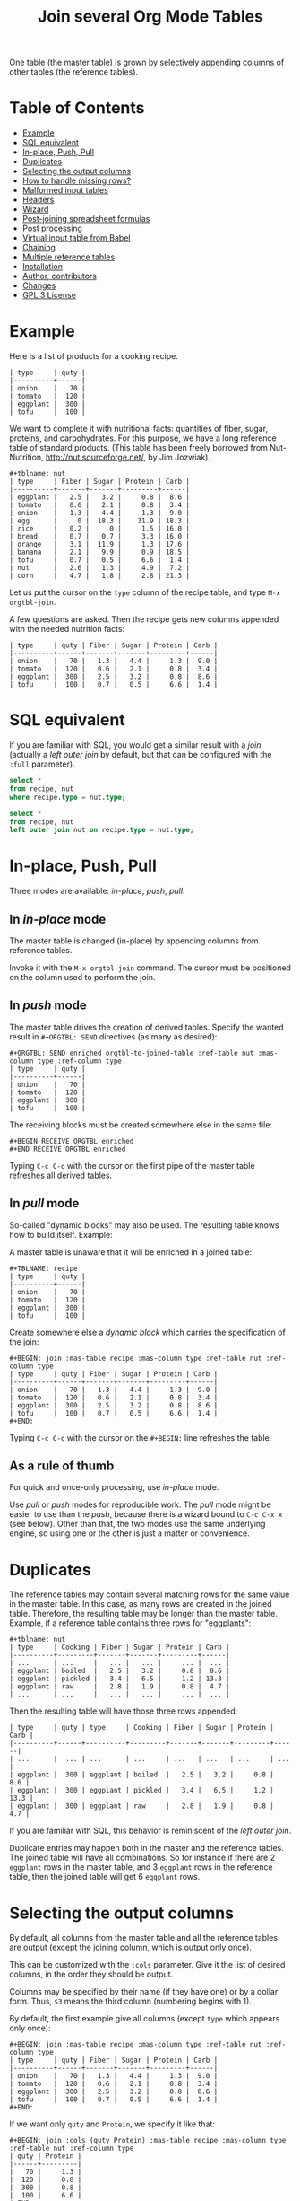 # -*- mode: org; -*-
#+TITLE: Join several Org Mode Tables
#+OPTIONS: ^:{} author:Thierry Banel toc:nil

One table (the master table) is grown by selectively appending columns of
other tables (the reference tables).

* Table of Contents
:PROPERTIES:
:TOC:      :include siblings :depth 1 :force () :ignore (this) :local (nothing)
:CUSTOM_ID: table-of-contents
:END:

:CONTENTS:
- [[#example][Example]]
- [[#sql-equivalent][SQL equivalent]]
- [[#in-place-push-pull][In-place, Push, Pull]]
- [[#duplicates][Duplicates]]
- [[#selecting-the-output-columns][Selecting the output columns]]
- [[#how-to-handle-missing-rows][How to handle missing rows?]]
- [[#malformed-input-tables][Malformed input tables]]
- [[#headers][Headers]]
- [[#wizard][Wizard]]
- [[#post-joining-spreadsheet-formulas][Post-joining spreadsheet formulas]]
- [[#post-processing][Post processing]]
- [[#virtual-input-table-from-babel][Virtual input table from Babel]]
- [[#chaining][Chaining]]
- [[#multiple-reference-tables][Multiple reference tables]]
- [[#installation][Installation]]
- [[#author-contributors][Author, contributors]]
- [[#changes][Changes]]
- [[#gpl-3-license][GPL 3 License]]
:END:

* Example
:PROPERTIES:
:CUSTOM_ID: example
:END:

Here is a list of products for a cooking recipe.

#+BEGIN_EXAMPLE
| type     | quty |
|----------+------|
| onion    |   70 |
| tomato   |  120 |
| eggplant |  300 |
| tofu     |  100 |
#+END_EXAMPLE

We want to complete it with nutritional facts: quantities of fiber,
sugar, proteins, and carbohydrates.  For this purpose, we have a long
reference table of standard products.  (This table has been freely
borrowed from Nut-Nutrition, http://nut.sourceforge.net/, by Jim
Jozwiak).

#+BEGIN_EXAMPLE
#+tblname: nut
| type     | Fiber | Sugar | Protein | Carb |
|----------+-------+-------+---------+------|
| eggplant |   2.5 |   3.2 |     0.8 |  8.6 |
| tomato   |   0.6 |   2.1 |     0.8 |  3.4 |
| onion    |   1.3 |   4.4 |     1.3 |  9.0 |
| egg      |     0 |  18.3 |    31.9 | 18.3 |
| rice     |   0.2 |     0 |     1.5 | 16.0 |
| bread    |   0.7 |   0.7 |     3.3 | 16.0 |
| orange   |   3.1 |  11.9 |     1.3 | 17.6 |
| banana   |   2.1 |   9.9 |     0.9 | 18.5 |
| tofu     |   0.7 |   0.5 |     6.6 |  1.4 |
| nut      |   2.6 |   1.3 |     4.9 |  7.2 |
| corn     |   4.7 |   1.8 |     2.8 | 21.3 |
#+END_EXAMPLE

Let us put the cursor on the =type= column of the recipe table, and
type =M-x orgtbl-join=.

A few questions are asked.  Then the recipe gets new columns appended with
the needed nutrition facts:

#+BEGIN_EXAMPLE
| type     | quty | Fiber | Sugar | Protein | Carb |
|----------+------+-------+-------+---------+------|
| onion    |   70 |   1.3 |   4.4 |     1.3 |  9.0 |
| tomato   |  120 |   0.6 |   2.1 |     0.8 |  3.4 |
| eggplant |  300 |   2.5 |   3.2 |     0.8 |  8.6 |
| tofu     |  100 |   0.7 |   0.5 |     6.6 |  1.4 |
#+END_EXAMPLE

* SQL equivalent
:PROPERTIES:
:CUSTOM_ID: sql-equivalent
:END:

If you are familiar with SQL, you would get a similar result with a
/join/ (actually a /left outer join/ by default, but that can be
configured with the =:full= parameter).

#+begin_src sql
  select *
  from recipe, nut
  where recipe.type = nut.type;
#+end_src

#+begin_src sql
  select *
  from recipe, nut
  left outer join nut on recipe.type = nut.type;
#+end_src

* In-place, Push, Pull
:PROPERTIES:
:CUSTOM_ID: in-place-push-pull
:END:

Three modes are available: /in-place/, /push/, /pull/.

** In /in-place/ mode

The master table is changed (in-place) by appending columns from
reference tables.

Invoke it with the =M-x orgtbl-join= command.  The cursor must be
positioned on the column used to perform the join.

** In /push/ mode

The master table drives the creation of derived tables.  Specify the wanted
result in =#+ORGTBL: SEND= directives (as many as desired):

#+BEGIN_EXAMPLE
#+ORGTBL: SEND enriched orgtbl-to-joined-table :ref-table nut :mas-column type :ref-column type
| type     | quty |
|----------+------|
| onion    |   70 |
| tomato   |  120 |
| eggplant |  300 |
| tofu     |  100 |
#+END_EXAMPLE

The receiving blocks must be created somewhere else in the same file:

#+BEGIN_EXAMPLE
#+BEGIN RECEIVE ORGTBL enriched
#+END RECEIVE ORGTBL enriched
#+END_EXAMPLE

Typing =C-c C-c= with the cursor on the first pipe of the master table
refreshes all derived tables.

** In /pull/ mode

So-called "dynamic blocks" may also be used.  The resulting table knows how
to build itself.  Example:

A master table is unaware that it will be enriched in a joined table:

#+BEGIN_EXAMPLE
#+TBLNAME: recipe
| type     | quty |
|----------+------|
| onion    |   70 |
| tomato   |  120 |
| eggplant |  300 |
| tofu     |  100 |
#+END_EXAMPLE

Create somewhere else a /dynamic block/ which carries the specification of
the join:

#+BEGIN_EXAMPLE
#+BEGIN: join :mas-table recipe :mas-column type :ref-table nut :ref-column type
| type     | quty | Fiber | Sugar | Protein | Carb |
|----------+------+-------+-------+---------+------|
| onion    |   70 |   1.3 |   4.4 |     1.3 |  9.0 |
| tomato   |  120 |   0.6 |   2.1 |     0.8 |  3.4 |
| eggplant |  300 |   2.5 |   3.2 |     0.8 |  8.6 |
| tofu     |  100 |   0.7 |   0.5 |     6.6 |  1.4 |
#+END:
#+END_EXAMPLE

Typing =C-c C-c= with the cursor on the =#+BEGIN:= line refreshes the
table.

** As a rule of thumb

For quick and once-only processing, use /in-place/ mode.

Use /pull/ or /push/ modes for reproducible work.  The /pull/ mode might be
easier to use than the /push/, because there is a wizard bound to =C-c C-x x=
(see below).  Other than that, the two modes use the same underlying engine,
so using one or the other is just a matter or convenience.

* Duplicates
:PROPERTIES:
:CUSTOM_ID: duplicates
:END:

The reference tables may contain several matching rows for the same
value in the master table.  In this case, as many rows are created in
the joined table.  Therefore, the resulting table may be longer than
the master table.  Example, if a reference table contains three rows
for "eggplants":

#+BEGIN_EXAMPLE
#+tblname: nut
| type     | Cooking | Fiber | Sugar | Protein | Carb |
|----------+---------+-------+-------+---------+------|
| ...      | ...     |   ... |   ... |     ... |  ... |
| eggplant | boiled  |   2.5 |   3.2 |     0.8 |  8.6 |
| eggplant | pickled |   3.4 |   6.5 |     1.2 | 13.3 |
| eggplant | raw     |   2.8 |   1.9 |     0.8 |  4.7 |
| ...      | ...     |   ... |   ... |     ... |  ... |
#+END_EXAMPLE

Then the resulting table will have those three rows appended:

#+BEGIN_EXAMPLE
| type     | quty | type     | Cooking | Fiber | Sugar | Protein | Carb |
|----------+------+----------+---------+-------+-------+---------+------|
| ...      |  ... | ...      | ...     | ...   | ...   | ...     | ...  |
| eggplant |  300 | eggplant | boiled  |   2.5 |   3.2 |     0.8 |  8.6 |
| eggplant |  300 | eggplant | pickled |   3.4 |   6.5 |     1.2 | 13.3 |
| eggplant |  300 | eggplant | raw     |   2.8 |   1.9 |     0.8 |  4.7 |
#+END_EXAMPLE

If you are familiar with SQL, this behavior is reminiscent of the
/left outer join/.

Duplicate entries may happen both in the master and the reference
tables. The joined table will have all combinations. So for instance
if there are 2 =eggplant= rows in the master table, and 3 =eggplant= rows
in the reference table, then the joined table will get 6 =eggplant=
rows.

* Selecting the output columns
:PROPERTIES:
:CUSTOM_ID: selecting-the-output-columns
:END:

By default, all columns from the master table and all the reference
tables are output (except the joining column, which is output only
once).

This can be customized with the =:cols= parameter. Give it the list of
desired columns, in the order they should be output.

Columns may be specified by their name (if they have one) or by a
dollar form. Thus, =$3= means the third column (numbering begins with
1).

By default, the first example give all columns (except =type= which
appears only once):

#+BEGIN_EXAMPLE
#+BEGIN: join :mas-table recipe :mas-column type :ref-table nut :ref-column type
| type     | quty | Fiber | Sugar | Protein | Carb |
|----------+------+-------+-------+---------+------|
| onion    |   70 |   1.3 |   4.4 |     1.3 |  9.0 |
| tomato   |  120 |   0.6 |   2.1 |     0.8 |  3.4 |
| eggplant |  300 |   2.5 |   3.2 |     0.8 |  8.6 |
| tofu     |  100 |   0.7 |   0.5 |     6.6 |  1.4 |
#+END:
#+END_EXAMPLE

If we want only =quty= and =Protein=, we specify it like that:

#+BEGIN_EXAMPLE
#+BEGIN: join :cols (quty Protein) :mas-table recipe :mas-column type :ref-table nut :ref-column type
| quty | Protein |
|------+---------|
|   70 |     1.3 |
|  120 |     0.8 |
|  300 |     0.8 |
|  100 |     6.6 |
#+END:
#+END_EXAMPLE

Or like that:

#+BEGIN_EXAMPLE
#+BEGIN: join :cols "quty Protein" :mas-table recipe :mas-column type :ref-table nut :ref-column type
| quty | Protein |
|------+---------|
|   70 |     1.3 |
|  120 |     0.8 |
|  300 |     0.8 |
|  100 |     6.6 |
#+END:
#+END_EXAMPLE

* How to handle missing rows?
:PROPERTIES:
:CUSTOM_ID: how-to-handle-missing-rows
:END:

It may happen that no row in the reference table matches a value in
the master table.  By default, in this case, the master row is kept,
with empty cells added to it.  Information from the master table is
not lost.  If, for example, a line in the recipe refers to an unknown
"amaranth" product (a cereal known by the ancient Incas), then the
resulting table will still contain the =amaranth= row, with empty
nutritional facts.

#+BEGIN_EXAMPLE
| type     | quty | type     | Fiber | Sugar | Protein | Carb |
|----------+------+----------+-------+-------+---------+------|
| onion    |   70 | onion    |   1.3 |   4.4 |     1.3 |  9.0 |
| tomato   |  120 | tomato   |   0.6 |   2.1 |     0.8 |  3.4 |
| eggplant |  300 | eggplant |   2.5 |   3.2 |     0.8 |  8.6 |
| tofu     |  100 | tofu     |   0.7 |   0.5 |     6.6 |  1.4 |
| amaranth |  120 |          |       |       |         |      |
#+END_EXAMPLE

This behavior is controlled by the =:full= parameter:
- =:full mas= the joined result contains the full master table (the
  default)
- =:full ref= the joined result contains the full reference tables
- =:full mas+ref= the joined result contains all rows from both mater
  and all reference tables
- =:full none= or =:full nil= the joined result contains
  only rows that appear in both tables

The use cases may be as follow:

- =:full mas= is useful when the reference table is large, as a
  dictionary or a nutritional facts table. We just pick the needed rows
  from the reference.

- =:full mas+ref= is useful when both tables are similar. For
  instance, one table has been grown by a team, and the other
  independently by another team. The joined table will contain
  additional rows from both teams.

- =:full none= is useful to create the intersection of tables. For
  instance we have a list of items in the main warehouse, and another
  list of damaged items. We are interested only in damaged items in
  the main warehouse.

* Malformed input tables
:PROPERTIES:
:CUSTOM_ID: malformed-input-tables
:END:

Sometimes an input table may be unaligned or malformed, with
incomplete rows, like those ones:

#+BEGIN_EXAMPLE
| type     | Fiber | Sugar |      | Carb |
|----------+-------+-------+------+------|
| eggplant |   2.5 |   3.2 |  0.8 |  8.6 |
| tomato   |   0.6 |   2.1 |  0.8 |  3.4 |
| onion    |   1.3 |   4.4 |  1.3 |  9.0 |
    | egg      |     0 |  18.3 | 31.9 | 18.3 |
| rice     |   0.2 |     0 |  1.5 | 16.0 |
| tofu     |  0.7
| nut      |   2.6 |   1.3 |  4.9 |  7.2 |

| type     | quty |
|----------+------|
| onion    |   70 |
| tomato   |
| eggplant |  300 |
  | tofu     |  100 |
#+END_EXAMPLE

Missing cells are handled as though they were empty.

* Headers
:PROPERTIES:
:CUSTOM_ID: headers
:END:

The master and the reference tables may or may not have a header.  When
there is a header, it may extend over several lines.  A header ends
with an horizontal line.

OrgtblJoin tries to preserve as much of the master table as possible.
Therefore, if the master table has a header, the joined table will
have it verbatim, over as many lines as needed.

The reference tables headers (if any), will fill-in the header (if
any) of the resulting table.  But if there is no room in the resulting
table header, the reference tables headers lines will be ignored,
partly of fully.

Header are useful to refer to columns. If there is no header, then
columns must be referred with =$= names: =$1= is the name of the first
column, =$2= is the name of the second column, and so on. This is
pretty much the same as in the Org Mode spreadsheet.

* Wizard
:PROPERTIES:
:CUSTOM_ID: wizard
:END:

The /in-place mode/ is run through a small wizard which asks questions, with
completion available.
- Invoke it with: =M-x orgtbl-join=
- or menu entry =Tbl > Column > Join with another table= if you have
  configured it (see "Installation" paragraph).

A wizard is available for the /pull/ mode.
- It is invoked with either: =M-x orgtbl-join-insert-dblock-join=
- or =C-c C-x x=, then answer =join= for the kind of block to insert.

For all questions, completion is available.

Note: there many kinds of dynamic blocks can be inserted besides =join=.

As there might be as many reference tables as wanted, the wizard
continues asking for reference tables. When done, just give an empty
answer when the wizard asks for the name of a reference table.

* Post-joining spreadsheet formulas
:PROPERTIES:
:CUSTOM_ID: post-joining-spreadsheet-formulas
:END:

Additional columns can be specified for the resulting table.  With the
previous example, we added a 7th column multiplying columns 2 and 3.
This results in a line beginning with =#+TBLFM:= below the table, as
usual in Org spreadsheet. This line will survive re-computations.

Moreover, we added a spreadsheet formula with a =:formula=
parameter. This will fill-in the 7th column header.  It is translated
into a usual =#+TBLFM:= spreadsheet line.

#+BEGIN_EXAMPLE
#+BEGIN: join :mas-table recipe :mas-column type :ref-table nut :ref-column type :formula "@1$7=totfiber"
#+name: richer
| type     | quty | Fiber | Sugar | Protein | Carb | totfiber |
|----------+------+-------+-------+---------+------+----------|
| onion    |   70 |   1.3 |   4.4 |     1.3 |  9.0 |      91. |
| tomato   |  120 |   0.6 |   2.1 |     0.8 |  3.4 |      72. |
| eggplant |  300 |   2.5 |   3.2 |     0.8 |  8.6 |     750. |
| tofu     |  100 |   0.7 |   0.5 |     6.6 |  1.4 |      70. |
#+TBLFM: $7=$2*$3::@1$7=totfiber
#+END:
#+END_EXAMPLE

* Post processing
:PROPERTIES:
:CUSTOM_ID: post-processing
:END:

The joined table can be post-processed with the =:post= parameter. It
accepts a Lisp =lambda=, a Lisp function, a Lisp expression, or a Babel
block.

The processing receives the joined table as parameter in the form
of a Lisp expression. It can process it in any way it wants, provided
it returns a valid Lisp table.

A Lisp table is a list of rows. Each row is either a list of cells, or
the special symbol =hline=.

In this example, a =lambda= expression adds a =hline= and a row for /ginger/.

#+begin_example
#+BEGIN: join ... :post (lambda (table) (append table '(hline (ginger na na na na))))
| product   |   quty | Carb | Fiber | Sugar | Protein |
|-----------+--------+------+-------+-------+---------|
| onion     |     70 |  9.0 |   1.3 |   4.4 |     1.3 |
| unknown   |    999 |
| tomatoe   |    120 |  3.4 |   0.6 |   2.1 |     0.8 |
|-----------+--------+------+-------+-------+---------|
| ginger    |     33 |   na |    na |    na |      na |
#+END:
#+end_example

The =lambda= can be moved to a =defun=. The function is then passed to the
=:post= parameter:

: #+begin_src elisp
: (defun my-function (table)
:   (append table
:           '(hline (ginger na na na na))))
: #+end_src

: ... :post my-function

The =:post= parameter can also refer to a Babel block. Example:

: #+BEGIN: join ... :post "my-babel-block(tbl=*this*)"
: ...
: #+END:

: #+name: my-babel-block
: #+begin_src elisp :var tbl=""
: (append tbl
:         '(hline (ginger na na na na)))
: #+end_src

The block is passed the table to process in a Lisp variable called
=*this*=.

* Virtual input table from Babel
:PROPERTIES:
:CUSTOM_ID: virtual-input-table-from-babel
:END:

Any of the input tables may be the result of executing a Babel
script. In this case, the table is virtual in the sense that it
appears nowhere.

(Babel is the Org Mode infrastructure to run scripts in any language,
like Python, R, C++, Java, D, shell, whatever, with inputs and outputs
connected to Org Mode).

Example:

Here is a script in Emacs Lisp which creates an Org Mode table.

#+begin_example
#+name: ascript
#+begin_src elisp :colnames yes
(list
 '(type quty)
 'hline
 (list "tomato" (* 53.1 12))
 (list "tofu" (* 12.5 7)))
#+end_src
#+end_example

If executed, the script would output this table:

#+begin_example
,#+RESULTS: ascript
| type   |  quty |
|--------+-------|
| tomato | 637.2 |
| tofu   |  87.5 |
#+end_example

But instead, OrgtblJoin will execute the script and consume its
output:

#+begin_example
,#+BEGIN: join :mas-table "ascript" :ref-table "nut" :mas-column "type" :ref-column "type" :full "mas"
| type   |  quty | Fiber | Sugar | Protein | Carb |
|--------+-------+-------+-------+---------+------|
| tomato | 637.2 |   0.6 |   2.1 |     0.8 |  3.4 |
| tofu   |  87.5 |   0.7 |   0.5 |     6.6 |  1.4 |
,#+END:
#+end_example

Here the parameter =:mas-table= specifies the name of the script to be
executed.

* Chaining
:PROPERTIES:
:CUSTOM_ID: chaining
:END:

In an above example we gave a name to the resulting joined table:
=#+name: richer=. Doing so the joined table may become an input for a
further computation, for example in a Babel block.

The name will survive re-computations. This happens only in /pull mode/.

Note that the =#+name: richer= line could appear above the =#+BEGIN:=
line.  But sometimes this is not taken into account by further Babel
blocks.

* Multiple reference tables
:PROPERTIES:
:CUSTOM_ID: multiple-reference-tables
:END:

OrgtblJoin used to handle just one reference table. Now, as many as
wanted are handled.

To specify the reference tables, just use several times the =:ref-table=
and =:ref-column= parameters. They must match: for instance, the third
=:ref-table= must match the third =:ref-column=.

For now, the =:full= and =:mas-column= parameters should be mentionned
just once. This could change in the future with as many such
parameters as reference tables.

One side effect of going multiple, is that zero reference table is now
accepted. In this case, the result of the join is just the master
table. But it can be change in several ways:

- Selection and re-ordering of columns through the =:cols= parameter.
- Additional computed columns through the =:formula= parameter and
  survival of =#+TBLFM:= lines.
- Lisp and Babel post-processing through the =:post= parameter.

* Installation
:PROPERTIES:
:CUSTOM_ID: installation
:END:

Emacs package on Melpa: add the following lines to your =.emacs= file,
and reload it.

#+BEGIN_EXAMPLE
(add-to-list 'package-archives '("melpa" . "http://melpa.org/packages/") t)
(package-initialize)
#+END_EXAMPLE

You may also customize this variable:
#+BEGIN_EXAMPLE
M-x customize-variable package-archives
#+END_EXAMPLE

Then browse the list of available packages and install =orgtbl-join=
#+BEGIN_EXAMPLE
M-x package-list-packages
#+END_EXAMPLE

Alternatively, you can download the Lisp files, and load them:

#+BEGIN_EXAMPLE
(load-file "orgtbl-join.el")
#+END_EXAMPLE

You may want to add an entry in the ~Table~ menu, ~Column~ sub-menu. You
may also want to call ~orgtbl-join~ with ~C-c j~. One way to do so is to
use ~use-package~ in your ~.emacs~ init file:

#+begin_src elisp
(use-package orgtbl-join
  :after (org)
  :bind ("C-c j" . orgtbl-join)
  :init
  (easy-menu-add-item
   org-tbl-menu '("Column")
   ["Join with another table" orgtbl-join (org-at-table-p)]))
#+end_src

Note: there used to be a ~orgtbl-join-setup-keybindings~ function to do
just what the above ~use-package~ does. In this new way, key and menu
bindings are no longer hard-coded in the package.

* Author, contributors
:PROPERTIES:
:CUSTOM_ID: author-contributors
:END:

Comments, enhancements, etc. welcome.

Author
- Thierry Banel, tbanelwebmin at free dot fr

Contributors
- Dirk Schmitt, surviving =#.NAME:= line
- wuqui, =:cols= parameter
- Misohena (https://misohena.jp/blog/author/misohena),
  double width Japanese characters (string-width vs. length)
- Shankar Rao, =:post= post-processing
- Piotr Panasiuk, =#+CAPTION:= and any tags survive
- Luis Miguel Hernanz, multiple reference tables suggestion, fix regex
  bug
- bymoz089 (GitHub) found and tracked-down a bug in the in-place
  joining

* Changes
:PROPERTIES:
:CUSTOM_ID: changes
:END:
- remove duplicate reference column
- fix keybindings
- =#.NAME:= inside =#.BEGIN:= survives
- missing input cells handled as empty ones
- back-port Org Mode =9.4= speed up
- increase performance when inserting result into the buffer
- aligned output in push mode
- 2 as column name no longer supported, write $2
- add =:full= parameter
- remove =C-c C-x i=, use standard =C-c C-x x= instead
- added the =:cols= parameter
- =:post= post-processing
- 3x speedup =org-table-to-lisp= and avoid Emacs 27 to 30 incompatibilities
- =#+CAPTION:= and any other tag survive inside =#+BEGIN:=
- now there can be several reference tables in a join, instead of just one.
- Documentation is now integrated right into Emacs in the =info= format.
  Type =M-: (info "orgtbl-join")=
- TOC in README.org (thanks org-make-toc)
- Virtual input table produced by Babel blocks
- Speedup of resulting table recalculation when there are formulas in
  =#+tblfm:= or in =:formula=. The overall join may be up to x4
  faster and ÷4 less memory hungry.

* GPL 3 License
:PROPERTIES:
:CUSTOM_ID: gpl-3-license
:END:
Copyright (C) 2014-2025  Thierry Banel

orgtbl-join is free software: you can redistribute it and/or modify
it under the terms of the GNU General Public License as published by
the Free Software Foundation, either version 3 of the License, or
(at your option) any later version.

orgtbl-join is distributed in the hope that it will be useful,
but WITHOUT ANY WARRANTY; without even the implied warranty of
MERCHANTABILITY or FITNESS FOR A PARTICULAR PURPOSE.  See the
GNU General Public License for more details.

You should have received a copy of the GNU General Public License
along with this program.  If not, see <http://www.gnu.org/licenses/>.
